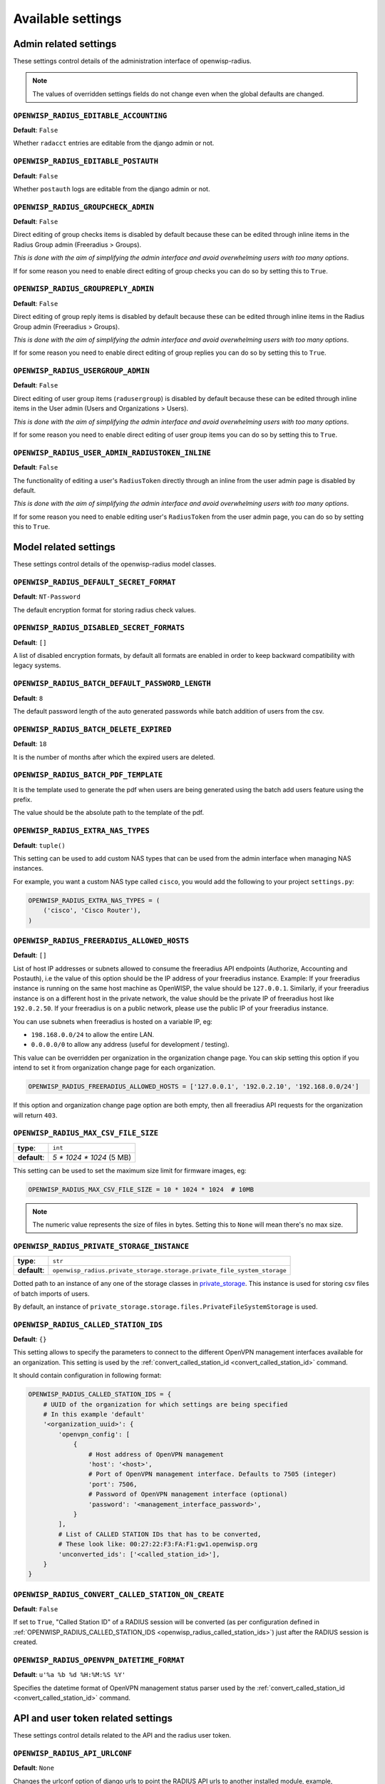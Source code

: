 Available settings
------------------

Admin related settings
======================

These settings control details of the administration interface of openwisp-radius.

.. note::

    The values of overridden settings fields do not change even when
    the global defaults are changed.

``OPENWISP_RADIUS_EDITABLE_ACCOUNTING``
~~~~~~~~~~~~~~~~~~~~~~~~~~~~~~~~~~~~~~~

**Default**: ``False``

Whether ``radacct`` entries are editable from the django admin or not.

``OPENWISP_RADIUS_EDITABLE_POSTAUTH``
~~~~~~~~~~~~~~~~~~~~~~~~~~~~~~~~~~~~~

**Default**: ``False``

Whether ``postauth`` logs are editable from the django admin or not.

``OPENWISP_RADIUS_GROUPCHECK_ADMIN``
~~~~~~~~~~~~~~~~~~~~~~~~~~~~~~~~~~~~

**Default**: ``False``

Direct editing of group checks items is disabled by default because
these can be edited through inline items in the Radius Group
admin (Freeradius > Groups).

*This is done with the aim of simplifying the admin interface and avoid
overwhelming users with too many options*.

If for some reason you need to enable direct editing of group checks
you can do so by setting this to ``True``.

``OPENWISP_RADIUS_GROUPREPLY_ADMIN``
~~~~~~~~~~~~~~~~~~~~~~~~~~~~~~~~~~~~

**Default**: ``False``

Direct editing of group reply items is disabled by default because
these can be edited through inline items in the Radius Group
admin (Freeradius > Groups).

*This is done with the aim of simplifying the admin interface and avoid
overwhelming users with too many options*.

If for some reason you need to enable direct editing of group replies
you can do so by setting this to ``True``.

``OPENWISP_RADIUS_USERGROUP_ADMIN``
~~~~~~~~~~~~~~~~~~~~~~~~~~~~~~~~~~~

**Default**: ``False``

Direct editing of user group items (``radusergroup``) is disabled by default
because these can be edited through inline items in the User
admin (Users and Organizations > Users).

*This is done with the aim of simplifying the admin interface and avoid
overwhelming users with too many options*.

If for some reason you need to enable direct editing of user group items
you can do so by setting this to ``True``.

``OPENWISP_RADIUS_USER_ADMIN_RADIUSTOKEN_INLINE``
~~~~~~~~~~~~~~~~~~~~~~~~~~~~~~~~~~~~~~~~~~~~~~~~~

**Default**: ``False``

The functionality of editing a user's ``RadiusToken`` directly
through an inline from the user admin page is disabled by default.

*This is done with the aim of simplifying the admin interface and avoid
overwhelming users with too many options*.

If for some reason you need to enable editing user's ``RadiusToken``
from the user admin page, you can do so by setting this to ``True``.

Model related settings
======================

These settings control details of the openwisp-radius model classes.

``OPENWISP_RADIUS_DEFAULT_SECRET_FORMAT``
~~~~~~~~~~~~~~~~~~~~~~~~~~~~~~~~~~~~~~~~~

**Default**: ``NT-Password``

The default encryption format for storing radius check values.

``OPENWISP_RADIUS_DISABLED_SECRET_FORMATS``
~~~~~~~~~~~~~~~~~~~~~~~~~~~~~~~~~~~~~~~~~~~

**Default**: ``[]``

A list of disabled encryption formats, by default all formats are
enabled in order to keep backward compatibility with legacy systems.

``OPENWISP_RADIUS_BATCH_DEFAULT_PASSWORD_LENGTH``
~~~~~~~~~~~~~~~~~~~~~~~~~~~~~~~~~~~~~~~~~~~~~~~~~

**Default**: ``8``

The default password length of the auto generated passwords while
batch addition of users from the csv.

``OPENWISP_RADIUS_BATCH_DELETE_EXPIRED``
~~~~~~~~~~~~~~~~~~~~~~~~~~~~~~~~~~~~~~~~

**Default**: ``18``

It is the number of months after which the expired users are deleted.

``OPENWISP_RADIUS_BATCH_PDF_TEMPLATE``
~~~~~~~~~~~~~~~~~~~~~~~~~~~~~~~~~~~~~~

It is the template used to generate the pdf when users are being generated using the batch add users feature using the prefix.

The value should be the absolute path to the template of the pdf.

``OPENWISP_RADIUS_EXTRA_NAS_TYPES``
~~~~~~~~~~~~~~~~~~~~~~~~~~~~~~~~~~~

**Default**: ``tuple()``

This setting can be used to add custom NAS types that can be used from the
admin interface when managing NAS instances.

For example, you want a custom NAS type called ``cisco``, you would add
the following to your project ``settings.py``:

.. code-block:: python

    OPENWISP_RADIUS_EXTRA_NAS_TYPES = (
        ('cisco', 'Cisco Router'),
    )

.. _openwisp_radius_freeradius_allowed_hosts:

``OPENWISP_RADIUS_FREERADIUS_ALLOWED_HOSTS``
~~~~~~~~~~~~~~~~~~~~~~~~~~~~~~~~~~~~~~~~~~~~

**Default**: ``[]``

List of host IP addresses or subnets allowed to consume the freeradius
API endpoints (Authorize, Accounting and Postauth), i.e the value
of this option should be the IP address of your freeradius
instance. Example: If your freeradius instance is running on
the same host machine as OpenWISP, the value should be ``127.0.0.1``.
Similarly, if your freeradius instance is on a different host in
the private network, the value should be the private IP of freeradius
host like ``192.0.2.50``. If your freeradius is on a public network,
please use the public IP of your freeradius instance.

You can use subnets when freeradius is hosted on a variable IP, eg:

- ``198.168.0.0/24`` to allow the entire LAN.
- ``0.0.0.0/0`` to allow any address (useful for development / testing).

This value can be overridden per organization in the organization
change page. You can skip setting this option if you intend to set
it from organization change page for each organization.

.. image:: /images/freeradius_allowed_hosts.png
   :alt: Organization change page freeradius settings

.. code-block:: python

    OPENWISP_RADIUS_FREERADIUS_ALLOWED_HOSTS = ['127.0.0.1', '192.0.2.10', '192.168.0.0/24']

If this option and organization change page option are both
empty, then all freeradius API requests for the organization
will return ``403``.

``OPENWISP_RADIUS_MAX_CSV_FILE_SIZE``
~~~~~~~~~~~~~~~~~~~~~~~~~~~~~~~~~~~~~

+--------------+----------------------------+
| **type**:    | ``int``                    |
+--------------+----------------------------+
| **default**: |  `5 * 1024 * 1024` (5 MB)  |
+--------------+----------------------------+

This setting can be used to set the maximum size limit for firmware images, eg:

.. code-block:: python

    OPENWISP_RADIUS_MAX_CSV_FILE_SIZE = 10 * 1024 * 1024  # 10MB

.. note::

    The numeric value represents the size of files in bytes.
    Setting this to ``None`` will mean there's no max size.

``OPENWISP_RADIUS_PRIVATE_STORAGE_INSTANCE``
~~~~~~~~~~~~~~~~~~~~~~~~~~~~~~~~~~~~~~~~~~~~
+--------------+-------------------------------------------------------------------------------------+
| **type**:    | ``str``                                                                             |
+--------------+-------------------------------------------------------------------------------------+
| **default**: |  ``openwisp_radius.private_storage.storage.private_file_system_storage``            |
+--------------+-------------------------------------------------------------------------------------+

Dotted path to an instance of any one of the storage classes in
`private_storage <https://github.com/edoburu/django-private-storage#django-private-storage>`_.
This instance is used for storing csv files of batch imports of users.

By default, an instance of ``private_storage.storage.files.PrivateFileSystemStorage``
is used.

.. _openwisp_radius_called_station_ids:

``OPENWISP_RADIUS_CALLED_STATION_IDS``
~~~~~~~~~~~~~~~~~~~~~~~~~~~~~~~~~~~~~~

**Default**: ``{}``

This setting allows to specify the parameters to connect to the different
OpenVPN management interfaces available for an organization. This setting is used by the
:ref:`convert_called_station_id <convert_called_station_id>` command.

It should contain configuration in following format:

.. code-block:: python

    OPENWISP_RADIUS_CALLED_STATION_IDS = {
        # UUID of the organization for which settings are being specified
        # In this example 'default'
        '<organization_uuid>': {
            'openvpn_config': [
                {
                    # Host address of OpenVPN management
                    'host': '<host>',
                    # Port of OpenVPN management interface. Defaults to 7505 (integer)
                    'port': 7506,
                    # Password of OpenVPN management interface (optional)
                    'password': '<management_interface_password>',
                }
            ],
            # List of CALLED STATION IDs that has to be converted,
            # These look like: 00:27:22:F3:FA:F1:gw1.openwisp.org
            'unconverted_ids': ['<called_station_id>'],
        }
    }

``OPENWISP_RADIUS_CONVERT_CALLED_STATION_ON_CREATE``
~~~~~~~~~~~~~~~~~~~~~~~~~~~~~~~~~~~~~~~~~~~~~~~~~~~~

**Default**: ``False``

If set to ``True``, "Called Station ID" of a RADIUS session will be
converted (as per configuration defined in :ref:`OPENWISP_RADIUS_CALLED_STATION_IDS <openwisp_radius_called_station_ids>`)
just after the RADIUS session is created.

.. _openwisp_radius_openvpn_datetime_format:

``OPENWISP_RADIUS_OPENVPN_DATETIME_FORMAT``
~~~~~~~~~~~~~~~~~~~~~~~~~~~~~~~~~~~~~~~~~~~

**Default**: ``u'%a %b %d %H:%M:%S %Y'``

Specifies the datetime format of OpenVPN management status parser used by the
:ref:`convert_called_station_id <convert_called_station_id>`
command.

API and user token related settings
===================================

These settings control details related to the API and the radius user token.

``OPENWISP_RADIUS_API_URLCONF``
~~~~~~~~~~~~~~~~~~~~~~~~~~~~~~~

**Default**: ``None``

Changes the urlconf option of django urls to point the RADIUS API
urls to another installed module, example, ``myapp.urls``
(useful when you have a seperate API instance.)

``OPENWISP_RADIUS_API_BASEURL``
~~~~~~~~~~~~~~~~~~~~~~~~~~~~~~~

**Default**: ``/`` (points to same server)

If you have a seperate instance of openwisp-radius API on a
different domain, you can use this option to change the base of the image
download URL, this will enable you to point to your API server's domain,
example value: ``https://myradius.myapp.com``.

.. _openwisp_radius_api:

``OPENWISP_RADIUS_API``
~~~~~~~~~~~~~~~~~~~~~~~

**Default**: ``True``

Indicates whether the REST API of openwisp-radius is enabled or not.

``OPENWISP_RADIUS_DISPOSABLE_RADIUS_USER_TOKEN``
~~~~~~~~~~~~~~~~~~~~~~~~~~~~~~~~~~~~~~~~~~~~~~~~

**Default**: ``True``

Radius user tokens are used for authorizing users.

When this setting is ``True`` radius user tokens are deleted right after a successful
authorization is performed. This reduces the possibility of attackers reusing
the access tokens and posing as other users if they manage to intercept it somehow.

.. _openwisp_radius_api_authorize_reject:

``OPENWISP_RADIUS_API_AUTHORIZE_REJECT``
~~~~~~~~~~~~~~~~~~~~~~~~~~~~~~~~~~~~~~~~

**Default**: ``False``

Indicates wether the :ref:`Authorize API view <authorize>` will return
``{"control:Auth-Type": "Reject"}`` or not.

Rejecting an authorization request explicitly will prevent freeradius from
attempting to perform authorization with other mechanisms (eg: radius checks, LDAP, etc.).

When set to ``False``, if an authorization request fails, the API will respond with
``None``, which will allow freeradius to keep attempting to authorize the request
with other freeradius modules.

Set this to ``True`` if you are performing authorization exclusively through the REST API.

``OPENWISP_RADIUS_API_ACCOUNTING_AUTO_GROUP``
~~~~~~~~~~~~~~~~~~~~~~~~~~~~~~~~~~~~~~~~~~~~~

**Default**: ``True``

When this setting is enabled, every accounting instance saved from the API will have
its ``groupname`` attribute automatically filled in.
The value filled in will be the ``groupname`` of the ``RadiusUserGroup`` of the highest
priority among the RadiusUserGroups related to the user with the ``username`` as in the
accounting instance.
In the event there is no user in the database corresponding to the ``username`` in the
accounting instance, the failure will be logged with ``warning`` level but the accounting
will be saved as usual.

.. _openwisp_radius_allowed_mobile_prefixes:

``OPENWISP_RADIUS_ALLOWED_MOBILE_PREFIXES``
~~~~~~~~~~~~~~~~~~~~~~~~~~~~~~~~~~~~~~~~~~~

**Default**: ``[]``

This setting is used to specify a list of international mobile prefixes which should
be allowed to register into the system via the :ref:`user registration API <user_registration>`.

That is, only users with phone numbers using the specified international prefixes will
be allowed to register.

Leaving this unset or setting it to an empty list (``[]``) will effectively allow
any international mobile prefix to register (which is the default setting).

For example:

.. code-block:: python

    OPENWISP_RADIUS_ALLOWED_MOBILE_PREFIXES = ['+44', '+237']

Using the setting above will only allow phone numbers from the UK (``+44``)
or Cameroon (``+237``).

.. note::

    This setting is applicable only for organizations
    which have :ref:`enabled the SMS verification option
    <openwisp_radius_sms_verification_enabled>`.

.. _openwisp_radius_optional_registration_fields:

``OPENWISP_RADIUS_OPTIONAL_REGISTRATION_FIELDS``
~~~~~~~~~~~~~~~~~~~~~~~~~~~~~~~~~~~~~~~~~~~~~~~~

**Default**:

.. code-block:: python

    {
        'first_name': 'disabled',
        'last_name': 'disabled',
        'birth_date': 'disabled',
        'location': 'disabled',
    }

This global setting is used to specify if the optional user fields
(``first_name``, ``last_name``, ``location`` and ``birth_date``)
shall be disabled (hence ignored), allowed or required in the
:ref:`User Registration API <user_registration>`.

The allowed values are:

- ``disabled``: (**default**) the field is disabled.
- ``allowed``: the field is allowed but not mandatory.
- ``mandatory``: the field is mandatory.

For example:

.. code-block:: python

    OPENWISP_RADIUS_OPTIONAL_REGISTRATION_FIELDS = {
        'first_name': 'disabled',
        'last_name': 'disabled',
        'birth_date': 'mandatory',
        'location': 'allowed',
    }

Means:

- ``first_name`` and ``last_name`` fields are not required and their values
  if provided are ignored.
- ``location`` field is not required but its value will
  be saved to the database if provided.
- ``birth_date`` field is required and a ``ValidationError``
  exception is raised if its value is not provided.

The setting for each field can also be overridden at organization level
if needed, by going to
``Home › Users and Organizations › Organizations > Edit organization`` and
then scrolling down to ``ORGANIZATION RADIUS SETTINGS``.

.. image:: /images/optional_fields.png
    :alt: optional field setting

By default the fields at organization level hold a ``NULL`` value,
which means that the global setting specified in ``settings.py`` will
be used.

``OPENWISP_RADIUS_PASSWORD_RESET_URLS``
~~~~~~~~~~~~~~~~~~~~~~~~~~~~~~~~~~~~~~~

.. note::

    This setting can be overridden for each organization in the
    organization admin page, the setting implementation is left
    for backward compatibility but may be deprecated in the future.

**Default**:

.. code-block:: python

    {
        '__all__': 'https://{site}/{organization}/password/reset/confirm/{uid}/{token}'
    }

A dictionary representing the frontend URLs through which end users can complete
the password reset operation.

The frontend could be `openwisp-wifi-login-pages <https://github.com/openwisp/openwisp-wifi-login-pages>`_
or another in-house captive page solution.

Keys of the dictionary must be either UUID of organizations or ``__all__``, which is the fallback URL
that will be used in case there's no customized URL for a specific organization.

The password reset URL must contain the "{token}" and "{uid}" placeholders.

The meaning of the variables in the string is the following:

- ``{site}``: site domain as defined in the
  `django site framework <https://docs.djangoproject.com/en/dev/ref/contrib/sites/>`_
  (defaults to example.com and an be changed through the django admin)
- ``{organization}``: organization slug
- ``{uid}``: uid of the password reset request
- ``{token}``: token of the password reset request

If you're using `openwisp-wifi-login-pages <https://github.com/openwisp/openwisp-wifi-login-pages>`_,
the configuration is fairly simple, in case the nodejs app is installed in the same domain
of openwisp-radius, you only have to ensure the domain field in the main Site object is correct,
if instead the nodejs app is deployed on a different domain, say ``login.wifiservice.com``,
the configuration should be simply changed to:

.. code-block:: python

    {
        '__all__': 'https://login.wifiservice.com/{organization}/password/reset/confirm/{uid}/{token}'
    }

.. _openwisp_radius_registration_api_enabled:

``OPENWISP_RADIUS_REGISTRATION_API_ENABLED``
~~~~~~~~~~~~~~~~~~~~~~~~~~~~~~~~~~~~~~~~~~~~

**Default**: ``True``

Indicates whether the API registration view is enabled or not.
When this setting is disabled (i.e. ``False``), the registration API view is disabled.

**This setting can be overridden in individual organizations
via the admin interface**, by going to *Organizations*
then edit a specific organization and scroll down to
*"Organization RADIUS settings"*, as shown in the screenshot below.

.. image:: /images/organization_registration_setting.png
   :alt: Organization RADIUS settings

.. note::

    We recommend using the override via the admin interface only when there
    are special organizations which need a different configuration, otherwise,
    if all the organization use the same configuration, we recommend
    changing the global setting.

.. _openwisp_radius_sms_verification_enabled:

``OPENWISP_RADIUS_SMS_VERIFICATION_ENABLED``
~~~~~~~~~~~~~~~~~~~~~~~~~~~~~~~~~~~~~~~~~~~~

**Default**: ``False``

.. note::

    If you're looking for instructions on how to configure SMS sending,
    see :ref:`SMS Token Related Settings <sms_token_related_settings>`.

If :ref:`Identity verification is required <openwisp_radius_needs_identity_verification>`,
this setting indicates whether users who sign up should be required to
verify their mobile phone number via SMS.

This can be overridden for each organization separately
via the organization radius settings section of the admin interface.

.. image:: /images/organization_sms_verification_setting.png
   :alt: SMS verification enabled

.. _openwisp_radius_needs_identity_verification:

``OPENWISP_RADIUS_NEEDS_IDENTITY_VERIFICATION``
~~~~~~~~~~~~~~~~~~~~~~~~~~~~~~~~~~~~~~~~~~~~~~~

**Default**: ``False``

Indicates whether organizations require a user to be verified in order to login.
This can be overridden globally or for each organization separately via the admin
interface.

If this is enabled, each registered user should be verified using a verification method.
The following choices are available by default:

- ``''`` (empty string): unspecified
- ``manual``: manually created
- ``email``: Email (No Identity Verification)
- ``mobile_phone``: Mobile phone number
  :ref:`verification via SMS <openwisp_radius_sms_verification_enabled>`
- ``social_login``: :ref:`social login feature <social_login>`

.. note::

    Of the methods listed above, ``mobile_phone`` is generally
    accepted as a legal and valid form of indirect identity verification
    in those countries who require to provide
    a valid ID document before buying a SIM card.

    Organizations which are required by law to identify their users
    before allowing them to access the network (eg: ISPs) can restrict
    users to register only through this method and can configure the system
    to only :ref:`allow international mobile prefixes <openwisp_radius_allowed_mobile_prefixes>`
    of countries which require a valid ID document to buy a SIM card.

    **Disclaimer:** these are just suggestions on possible configurations
    of OpenWISP RADIUS and must not be considered as legal advice.

Adding support for more registration/verification methods
#########################################################

For those who need to implement additional registration and identity
verification methods, such as supporting a National ID card, new methods
can be added or an existing method can be removed using
the ``register_registration_method``
and ``unregister_registration_method`` functions respectively.

For example:

.. code-block:: python

    from openwisp_radius.registration import (
        register_registration_method,
        unregister_registration_method,
    )

    # Enable registering via national digital ID
    register_registration_method('national_id', 'National Digital ID')

    # Remove mobile verification method
    unregister_registration_method('mobile_phone')

.. note::

    Both functions will fail if a specific registration method
    is already registered or unregistered, unless the keyword argument
    ``fail_loud`` is passed as ``False`` (this useful when working with
    additional registration methods which are supported by multiple
    custom modules).

    Pass ``strong_identity`` as ``True`` to to indicate that users who
    register using that method have indirectly verified their identity
    (eg:  :ref:`SMS verification
    <openwisp_radius_sms_verification_enabled>`,
    credit card, national ID card, etc).

.. warning::

    If you need to implement a registration method that needs to grant limited
    internet access to unverified users so they can complete their
    verification process online on other websites which cannot be predicted
    and hence cannot be added to the walled garden, you can pass
    ``authorize_unverified=True`` to the ``register_registration_method``
    function.

    This is needed to implement payment flows in which users insert
    a specific 3D secure code in the website of their bank.
    Keep in mind that you should create a specific limited radius group
    for these unverified users.

    Payment flows and credit/debit card verification are fully implemented
    in **OpenWISP Subscriptions**, a premium module available only to
    customers of the
    :ref:`commercial support offering of OpenWISP <support>`.

Email related settings
======================

Emails can be sent to users whose usernames or passwords have been auto-generated.
The content of these emails can be customized with the settings explained below.

.. _openwisp_radius_batch_mail_subject:

``OPENWISP_RADIUS_BATCH_MAIL_SUBJECT``
~~~~~~~~~~~~~~~~~~~~~~~~~~~~~~~~~~~~~~

**Default**: ``Credentials``

It is the subject of the mail to be sent to the users. Eg: ``Login Credentials``.

.. _openwisp_radius_batch_mail_message:

``OPENWISP_RADIUS_BATCH_MAIL_MESSAGE``
~~~~~~~~~~~~~~~~~~~~~~~~~~~~~~~~~~~~~~

**Default**: ``username: {}, password: {}``

The message should be a string in the format ``Your username is {} and password is {}``.

The text could be anything but should have the format string operator ``{}`` for
``.format`` operations to work.

.. _openwisp_radius_batch_mail_sender:

``OPENWISP_RADIUS_BATCH_MAIL_SENDER``
~~~~~~~~~~~~~~~~~~~~~~~~~~~~~~~~~~~~~

**Default**: ``settings.DEFAULT_FROM_EMAIL``

It is the sender email which is also to be configured in the SMTP settings.
The default sender email is a common setting from the
`Django core settings  <https://docs.djangoproject.com/en/dev/ref/settings/#default-from-email>`_
under ``DEFAULT_FROM_EMAIL``.
Currently, ``DEFAULT_FROM_EMAIL`` is set to to ``webmaster@localhost``.

.. _counter_related_settings:

Counter related settings
========================

.. _counters_setting:

``OPENWISP_RADIUS_COUNTERS``
~~~~~~~~~~~~~~~~~~~~~~~~~~~~

**Default**: depends on the database backend in use,
see :ref:`counters` to find out what are the default counters enabled.

It's a list of strings, each representing the python path to a counter class.

It may be set to an empty list or tuple to disable the counter feature, eg:

.. code-block:: python

    OPENWISP_RADIUS_COUNTERS = []

If custom counters have been implemented, this setting should be changed
to include the new classes, eg:

.. code-block:: python

    OPENWISP_RADIUS_COUNTERS = [
        # default counters for PostgreSQL, may be removed if not needed
        'openwisp_radius.counters.postgresql.daily_counter.DailyCounter',
        'openwisp_radius.counters.postgresql.daily_traffic_counter.DailyTrafficCounter',
        # custom counters
        'myproject.counters.CustomCounter1',
        'myproject.counters.CustomCounter2',
    ]

.. _traffic_counter_check_name:

``OPENWISP_RADIUS_TRAFFIC_COUNTER_CHECK_NAME``
~~~~~~~~~~~~~~~~~~~~~~~~~~~~~~~~~~~~~~~~~~~~~~

**Default**: ``Max-Daily-Session-Traffic``

Used by :ref:`daily_traffic_counter`,
it indicates the check attribute which is looked for
in the database to find the maximum amount of daily traffic
which users having the default ``users`` radius group assigned can consume.

.. _traffic_counter_reply_name:

``OPENWISP_RADIUS_TRAFFIC_COUNTER_REPLY_NAME``
~~~~~~~~~~~~~~~~~~~~~~~~~~~~~~~~~~~~~~~~~~~~~~

**Default**: ``ChilliSpot-Max-Total-Octets``

Used by :ref:`daily_traffic_counter`,
it indicates the reply attribute which is returned to the NAS
to indicate how much remaining traffic users
which users having the default ``users`` radius group assigned
can consume.

It should be changed according to the NAS software in use, for example,
if using PfSense, this setting should be set to ``pfSense-Max-Total-Octets``.

.. _social_login_settings:

Social Login related settings
=============================

The following settings are related to the :ref:`social login feature <social_login>`.

.. _openwisp_radius_social_registration_enabled:

``OPENWISP_RADIUS_SOCIAL_REGISTRATION_ENABLED``
~~~~~~~~~~~~~~~~~~~~~~~~~~~~~~~~~~~~~~~~~~~~~~~

**Default**: ``False``

Indicates whether the registration using social applications
is enabled or not. When this setting is enabled (i.e. ``True``),
authentication using social applications is enabled for all organizations.

**This setting can be overridden in individual organizations
via the admin interface**, by going to *Organizations*
then edit a specific organization and scroll down to
*"Organization RADIUS settings"*, as shown in the screenshot below.

.. image:: /images/organization_social_login_setting.png
   :alt: Organization social login settings

.. note::

    We recommend using the override via the admin interface only when there
    are special organizations which need a different configuration, otherwise,
    if all the organization use the same configuration, we recommend
    changing the global setting.

.. _saml_settings:

SAML related settings
=====================

The following settings are related to the :ref:`SAML feature <saml_>`.

.. _openwisp_radius_saml_registration_enabled:

``OPENWISP_RADIUS_SAML_REGISTRATION_ENABLED``
~~~~~~~~~~~~~~~~~~~~~~~~~~~~~~~~~~~~~~~~~~~~~

**Default**: ``False``

Indicates whether registration using SAML is enabled or not.
When this setting is enabled (i.e. ``True``),
authentication using SAML is enabled for all organizations.

**This setting can be overridden in individual organizations
via the admin interface**, by going to *Organizations*
then edit a specific organization and scroll down to
*"Organization RADIUS settings"*, as shown in the screenshot below.

.. image:: /images/organization_saml_setting.png
   :alt: Organization SAML settings

.. note::

    We recommend using the override via the admin interface only when there
    are special organizations which need a different configuration, otherwise,
    if all the organization use the same configuration, we recommend
    changing the global setting.

``OPENWISP_RADIUS_SAML_REGISTRATION_METHOD_LABEL``
~~~~~~~~~~~~~~~~~~~~~~~~~~~~~~~~~~~~~~~~~~~~~~~~~~

**Default**: ``'Single Sign-On (SAML)'``

Sets the verbose name of SAML registration method.

``OPENWISP_RADIUS_SAML_IS_VERIFIED``
~~~~~~~~~~~~~~~~~~~~~~~~~~~~~~~~~~~~

**Default**: ``False``

Setting this to ``True`` will automatically flag user accounts
created during SAML sign-in as verified users (``RegisteredUser.is_verified=True``).

This is useful when SAML identity providers can be trusted
to be legally valid identity verifiers.

.. _openwisp_radius_saml_updates_pre_existing_username:

``OPENWISP_RADIUS_SAML_UPDATES_PRE_EXISTING_USERNAME``
~~~~~~~~~~~~~~~~~~~~~~~~~~~~~~~~~~~~~~~~~~~~~~~~~~~~~~

**Default**: ``False``

Allows updating username of a registered user with the value
received from SAML Identity Provider. Read the
:ref:`FAQs in SAML integration documentation <preventing_change_in_username_of_registered_user>`
for details.

.. _sms_token_related_settings:

SMS token related settings
==========================

These settings allow to control aspects and limitations of the SMS tokens
which are sent to users for the purpose of
:ref:`verifying their mobile phone number
<openwisp_radius_needs_identity_verification>`.

These settings are applicable only when
:ref:`SMS verification is enabled <openwisp_radius_sms_verification_enabled>`.

``SENDSMS_BACKEND``
~~~~~~~~~~~~~~~~~~~

This setting takes a python path which points to the `django-sendsms
<https://github.com/stefanfoulis/django-sendsms>`__
backend which will be used by the system to send SMS messages.

The list of supported SMS services can be seen in the source code of
`the django-sendsms backends
<https://github.com/stefanfoulis/django-sendsms/tree/main/sendsms/backends>`__.
Adding support for other SMS services can be done by subclassing
the ``BaseSmsBackend`` and implement the logic needed to talk to the
SMS service.

The value of this setting can point to any class on the python path,
so the backend doesn't have to be necessarily shipped in django-sendsms
but can be deployed in any other location.

``OPENWISP_RADIUS_SMS_TOKEN_DEFAULT_VALIDITY``
~~~~~~~~~~~~~~~~~~~~~~~~~~~~~~~~~~~~~~~~~~~~~~

**Default**: ``30``

For how many minutes the SMS token is valid for.

``OPENWISP_RADIUS_SMS_TOKEN_LENGTH``
~~~~~~~~~~~~~~~~~~~~~~~~~~~~~~~~~~~~

**Default**: ``6``

The length of the SMS token.

``OPENWISP_RADIUS_SMS_TOKEN_HASH_ALGORITHM``
~~~~~~~~~~~~~~~~~~~~~~~~~~~~~~~~~~~~~~~~~~~~

**Default**: ``'sha256'``

The hashing algorithm used to generate the numeric code.

``OPENWISP_RADIUS_SMS_TOKEN_MAX_ATTEMPTS``
~~~~~~~~~~~~~~~~~~~~~~~~~~~~~~~~~~~~~~~~~~

**Default**: ``5``

The max number of mistakes tolerated during verification,
after this amount of mistaken attempts, it won't be possible to
verify the token anymore and it will be necessary to request a new one.

``OPENWISP_RADIUS_SMS_TOKEN_MAX_USER_DAILY``
~~~~~~~~~~~~~~~~~~~~~~~~~~~~~~~~~~~~~~~~~~~~

**Default**: ``5``

The max number of SMS tokens a single user can request within a day.

``OPENWISP_RADIUS_SMS_TOKEN_MAX_IP_DAILY``
~~~~~~~~~~~~~~~~~~~~~~~~~~~~~~~~~~~~~~~~~~

**Default**: ``999``

The max number of tokens which can be requested from the same IP address
during the same day.

``OPENWISP_RADIUS_SMS_MESSAGE_TEMPLATE``
~~~~~~~~~~~~~~~~~~~~~~~~~~~~~~~~~~~~~~~~

**Default**: ``{organization} verification code: {code}``

The template used for sending verification code to users via SMS.

.. note::

    The template should always contain ``{code}`` placeholder.
    Otherwise, the sent SMS will not contain the verification code.

This value can be overridden per organization in the organization
change page. You can skip setting this option if you intend to set
it from organization change page for each organization. Keep in mind that
the default value is translated in other languages. If the value is
customized the translations will not work, so if you need this message
to be translated in different languages you should either not change the
default value or prepare the additional translations.
